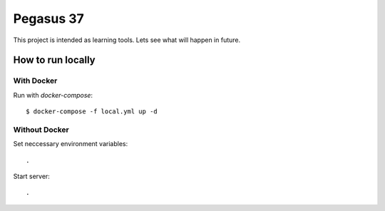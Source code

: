 Pegasus 37
==================

This project is intended as learning tools. Lets see what will happen in future.

How to run locally
------------------
With Docker
^^^^^^^^^^^ 
Run with `docker-compose`::

    $ docker-compose -f local.yml up -d

Without Docker
^^^^^^^^^^^^^^
Set neccessary environment variables::

    .

Start server::

    .